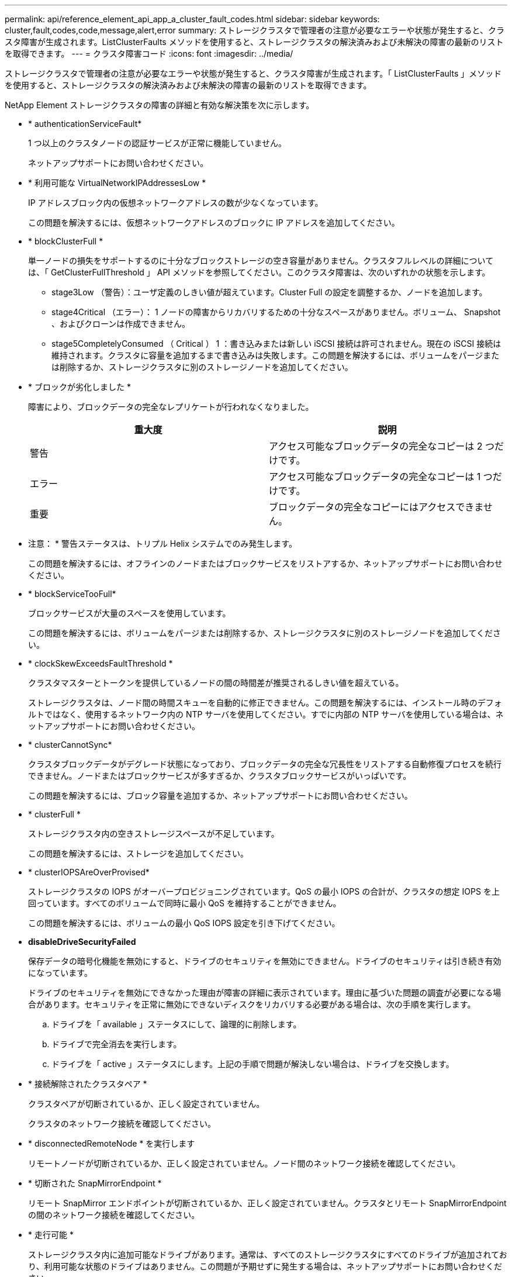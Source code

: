 ---
permalink: api/reference_element_api_app_a_cluster_fault_codes.html 
sidebar: sidebar 
keywords: cluster,fault,codes,code,message,alert,error 
summary: ストレージクラスタで管理者の注意が必要なエラーや状態が発生すると、クラスタ障害が生成されます。ListClusterFaults メソッドを使用すると、ストレージクラスタの解決済みおよび未解決の障害の最新のリストを取得できます。 
---
= クラスタ障害コード
:icons: font
:imagesdir: ../media/


[role="lead"]
ストレージクラスタで管理者の注意が必要なエラーや状態が発生すると、クラスタ障害が生成されます。「 ListClusterFaults 」メソッドを使用すると、ストレージクラスタの解決済みおよび未解決の障害の最新のリストを取得できます。

NetApp Element ストレージクラスタの障害の詳細と有効な解決策を次に示します。

* * authenticationServiceFault*
+
1 つ以上のクラスタノードの認証サービスが正常に機能していません。

+
ネットアップサポートにお問い合わせください。

* * 利用可能な VirtualNetworkIPAddressesLow *
+
IP アドレスブロック内の仮想ネットワークアドレスの数が少なくなっています。

+
この問題を解決するには、仮想ネットワークアドレスのブロックに IP アドレスを追加してください。

* * blockClusterFull *
+
単一ノードの損失をサポートするのに十分なブロックストレージの空き容量がありません。クラスタフルレベルの詳細については、「 GetClusterFullThreshold 」 API メソッドを参照してください。このクラスタ障害は、次のいずれかの状態を示します。

+
** stage3Low （警告）：ユーザ定義のしきい値が超えています。Cluster Full の設定を調整するか、ノードを追加します。
** stage4Critical （エラー）： 1 ノードの障害からリカバリするための十分なスペースがありません。ボリューム、 Snapshot 、およびクローンは作成できません。
** stage5CompletelyConsumed （ Critical ） 1 ：書き込みまたは新しい iSCSI 接続は許可されません。現在の iSCSI 接続は維持されます。クラスタに容量を追加するまで書き込みは失敗します。この問題を解決するには、ボリュームをパージまたは削除するか、ストレージクラスタに別のストレージノードを追加してください。


* * ブロックが劣化しました *
+
障害により、ブロックデータの完全なレプリケートが行われなくなりました。

+
|===
| 重大度 | 説明 


 a| 
警告
 a| 
アクセス可能なブロックデータの完全なコピーは 2 つだけです。



 a| 
エラー
 a| 
アクセス可能なブロックデータの完全なコピーは 1 つだけです。



 a| 
重要
 a| 
ブロックデータの完全なコピーにはアクセスできません。

|===
+
* 注意： * 警告ステータスは、トリプル Helix システムでのみ発生します。

+
この問題を解決するには、オフラインのノードまたはブロックサービスをリストアするか、ネットアップサポートにお問い合わせください。

* * blockServiceTooFull*
+
ブロックサービスが大量のスペースを使用しています。

+
この問題を解決するには、ボリュームをパージまたは削除するか、ストレージクラスタに別のストレージノードを追加してください。

* * clockSkewExceedsFaultThreshold *
+
クラスタマスターとトークンを提供しているノードの間の時間差が推奨されるしきい値を超えている。

+
ストレージクラスタは、ノード間の時間スキューを自動的に修正できません。この問題を解決するには、インストール時のデフォルトではなく、使用するネットワーク内の NTP サーバを使用してください。すでに内部の NTP サーバを使用している場合は、ネットアップサポートにお問い合わせください。

* * clusterCannotSync*
+
クラスタブロックデータがデグレード状態になっており、ブロックデータの完全な冗長性をリストアする自動修復プロセスを続行できません。ノードまたはブロックサービスが多すぎるか、クラスタブロックサービスがいっぱいです。

+
この問題を解決するには、ブロック容量を追加するか、ネットアップサポートにお問い合わせください。

* * clusterFull *
+
ストレージクラスタ内の空きストレージスペースが不足しています。

+
この問題を解決するには、ストレージを追加してください。

* * clusterIOPSAreOverProvised*
+
ストレージクラスタの IOPS がオーバープロビジョニングされています。QoS の最小 IOPS の合計が、クラスタの想定 IOPS を上回っています。すべてのボリュームで同時に最小 QoS を維持することができません。

+
この問題を解決するには、ボリュームの最小 QoS IOPS 設定を引き下げてください。

* *disableDriveSecurityFailed*
+
保存データの暗号化機能を無効にすると、ドライブのセキュリティを無効にできません。ドライブのセキュリティは引き続き有効になっています。

+
ドライブのセキュリティを無効にできなかった理由が障害の詳細に表示されています。理由に基づいた問題の調査が必要になる場合があります。セキュリティを正常に無効にできないディスクをリカバリする必要がある場合は、次の手順を実行します。

+
.. ドライブを「 available 」ステータスにして、論理的に削除します。
.. ドライブで完全消去を実行します。
.. ドライブを「 active 」ステータスにします。上記の手順で問題が解決しない場合は、ドライブを交換します。


* * 接続解除されたクラスタペア *
+
クラスタペアが切断されているか、正しく設定されていません。

+
クラスタのネットワーク接続を確認してください。

* * disconnectedRemoteNode * を実行します
+
リモートノードが切断されているか、正しく設定されていません。ノード間のネットワーク接続を確認してください。

* * 切断された SnapMirrorEndpoint *
+
リモート SnapMirror エンドポイントが切断されているか、正しく設定されていません。クラスタとリモート SnapMirrorEndpoint の間のネットワーク接続を確認してください。

* * 走行可能 *
+
ストレージクラスタ内に追加可能なドライブがあります。通常は、すべてのストレージクラスタにすべてのドライブが追加されており、利用可能な状態のドライブはありません。この問題が予期せずに発生する場合は、ネットアップサポートにお問い合わせください。

+
この問題を解決するには、使用可能なドライブをすべてストレージクラスタに追加してください。

* * driveFailed *
+
次のいずれかの状態のドライブで障害が発生すると、クラスタはこのエラーを返します。

+
** ドライブマネージャがドライブにアクセスできません。
** スライスサービスまたはブロックサービスで障害が発生した回数が多すぎます。おそらくドライブの読み取りまたは書き込みの失敗が原因で再起動できません。
** ドライブがありません。
** ノードのマスターサービスにアクセスできません（ノード内のすべてのドライブが見つからないか障害状態であるとみなされます）。
** ドライブがロックされており、そのドライブの認証キーを取得できません。
** ドライブがロックされているためロック解除処理が失敗します。この問題を解決するには：
** ノードのネットワーク接続を確認してください。
** ドライブを交換します。
** 認証キーが使用可能であることを確認します。


* * driveHealthFault *
+
ドライブが SMART ヘルスチェックに失敗したため、ドライブの機能が低下しました。この障害には、 Critical 重大度レベルがあります。

+
** シリアル付きドライブ： < シリアル番号 > 、スロット： < ノードスロット >< ドライブスロット > 、 SMART 全体のヘルスチェックに失敗しました。この問題を解決するには、ドライブを交換してください。


* * driveWearFault *
+
ドライブの残存寿命がしきい値を下回っていますが、まだ機能しています。この障害には、重大度レベルとして「重大」と「警告」の 2 つのレベルがあります。

+
** シリアル付きドライブ： <serial number> in slot ： <node slot><drive slot> には、重大な摩耗度レベルがあります。
** Serial Number > in slot ： < ノードスロット >< ドライブスロット > のドライブの摩耗リザーブが少ない。この問題を解決するには、ドライブをすぐに交換してください。


* * duplicateClusterMasterCandidates *
+
ストレージクラスタマスターの候補が複数あります。

+
ネットアップサポートにお問い合わせください。

* * enableDriveSecurityFailed*
+
保存データの暗号化機能を有効にすると、ドライブのセキュリティを有効にできません。

+
セキュリティを有効にするために正しいキーが使用されていることを確認します。セキュリティを正常に有効にできないディスクをリカバリする必要がある場合は、次の手順を実行します。

+
.. ドライブを「 available 」ステータスにして、論理的に削除します。
.. ドライブで完全消去を実行します。
.. ドライブを「 active 」ステータスにします。上記の手順で問題が解決しない場合は、ドライブを交換します。


* * ensembleDegraded *
+
いずれかのアンサンブルノードでネットワーク接続または電源が失われています。

+
この問題を解決するには、該当するノードのネットワーク接続または電源を復旧してください。

* * 例外 *
+
通常とは異なる障害が発生しました。これらの障害は、障害キューから自動的に消去されることはありません。

+
ネットアップサポートにお問い合わせください。

* * 失敗した SpaceTooFull *
+
ブロックサービスがデータ書き込み要求に応答していません。スライスサービスが失敗した書き込みを格納するためのスペースが不足します。

+
ネットアップサポートにお問い合わせください。

* * fanSensor *
+
ファンセンサーに障害が発生しているか、ファンセンサーがありません。

+
ノード内の障害が発生したハードウェアを交換します。それでも問題が解決しない場合は、ネットアップサポートにお問い合わせください。

* * fibreChannelAccessDegraded *
+
Fibre Channel ノードが自身のストレージ IP アドレスでストレージクラスタ内の他のノードに応答していません。

+
クラスタのネットワーク接続を確認してください。

* * fibreChannelAccessUnavailable*
+
すべての Fibre Channel ノードが応答していません。ノード ID が表示されます。

+
クラスタのネットワーク接続を確認してください。

* * fibreChannelActiveIxL *
+
iXL Nexus 数は、サポートされるファイバチャネルノードあたりのアクティブセッション数が最大 8000 に近づいています。

+
** ベストプラクティスの上限は 5500 です。
** 警告の上限は 7500 です。
** 上限（必須ではない）は 8192 です。この問題を解決するには、 iXL Nexus の数をベストプラクティスの上限である 5500 未満に減らしてください。


* * fibreChannelConfig *
+
このクラスタ障害は、次のいずれかの状態を示します。

+
** PCI スロットに予期しないファイバチャネルポートがあります。
** 想定外の Fibre Channel HBA モデルが使用されています。
** Fibre Channel HBA のファームウェアに問題があります。
** Fibre Channel ポートがオンラインではありません。
** Fibre Channel パススルーを設定している永続的な問題があります。ネットアップサポートにお問い合わせください。


* * fibreChannelIOPS*
+
合計 IOPS 数がクラスタ内の Fibre Channel ノードの IOPS 制限に近づいています。制限は次のとおりです。

+
** FC0025 ： 450 、 000 IOPS 制限（ Fibre Channel ノードあたり 4K ブロックサイズ）
** FCN001 ： 625K OPS 制限（ Fibre Channel ノードあたり 4K ブロックサイズ）。この問題を解決するには、使用可能なすべての Fibre Channel ノードに負荷を分散してください。


* * fibreChannelStaticIxL *
+
iXL Nexus の数は、サポートされるファイバチャネルノードあたりの静的セッションの上限である 16000 に近づいています。

+
** ベストプラクティスの上限は 11000 です。
** 警告制限は 15000 です。
** 最大制限（強制）は 16384 です。この問題を解決するには、 iXL Nexus の数をベストプラクティスの上限である 11000 未満に減らしてください。


* * fileSystemCapacityLow *
+
いずれかのファイルシステムでスペースが不足しています。

+
この問題を解決するには、ファイルシステムに容量を追加してください。

* * FipsDrivesMismatch *
+
FIPS 対応ストレージノードに FIPS 非対応ドライブが挿入されているか、 FIPS 非対応ストレージノードに FIPS 対応ドライブが挿入されています。

+
該当するドライブを取り外すか交換してください。

* * FipsDrivesOutOfCompliance]
+
保存データの暗号化が無効になっているか、ストレージクラスタに FIPS 非対応のハードウェアが含まれていることが検出されました。

+
保存データの暗号化を有効にするか、 FIPS 非対応のハードウェアをストレージクラスタから取り外してください。

* * fipsSelfTestFailure*
+
FIPS のセルフテスト中に障害が検出されました。

+
ネットアップサポートにお問い合わせください。

* * ハードウェア構成の不一致 *
+
このクラスタ障害は、次のいずれかの状態を示します。

+
** 構成がノード定義と一致しません。
** このタイプのノードに対して正しくないドライブサイズが使用されています。
** ノードでサポート対象外のドライブが使用されています。
** ドライブファームウェアが一致しません。
** ドライブの暗号化対応が親ノードと一致しません。ネットアップサポートにお問い合わせください。


* *idPCertificateExpiration*
+
サードパーティのアイデンティティプロバイダで使用するクラスタのサービスプロバイダの SSL 証明書の有効期限が近づいているか、または有効期限が切れています。この問題では、緊急性に基づいて次の重大度が使用されます。

+
|===
| 重大度 | 説明 


 a| 
警告
 a| 
証明書は 30 日以内に期限切れになります。



 a| 
エラー
 a| 
証明書は 7 日以内に期限切れになります。



 a| 
重要
 a| 
証明書は 3 日以内に期限切れになるか、すでに期限切れになっています。

|===
+
この問題を解決するには、有効期限が切れる前に SSL 証明書を更新してください。更新された SSL 証明書を提供するには、 UpdateIdpConfiguration メソッドを「 refreshCertificateExpirationTime=true 」とともに使用します。

* * inconsistentBondModes *
+
VLAN デバイスのボンディングモードが見つかりません。想定されるボンディングモードと使用中のボンディングモードが表示されます。

+
この問題を解決するには、ノード Web UI でボンディングモードを変更してください。

* * inconsistentInterfaceConfiguration*
+
インターフェイスの設定が一貫していません。

+
この問題を解決するには、ストレージクラスタ内のノードインターフェイスの設定を同じにしてください。

* * inconsistentMtus *
+
このクラスタ障害は、次のいずれかの状態を示します。

+
** Bond1G mismatch ： Bond1G インターフェイス間で異なる MTU が設定されています。
** Bond10G mismatch ： Bond10G インターフェイス間で異なる MTU が設定されています。該当するノードと関連付けられている MTU 値が表示されます。


+
この問題を解決するには、ノード Web UI で MTU 設定を変更してください。

* * inconsistentRoutingRules*
+
このインターフェイスのルーティングルールが矛盾しています。

* * inconsistentSubnetMas*
+
VLAN デバイスのネットワークマスクが、内部的に記録された VLAN のネットワークマスクと一致しません。想定されるネットワークマスクと使用中のネットワークマスクが表示されます。

+
この問題を解決するには、 Element （ストレージクラスタ） Web UI でサブネットマスクを変更してください。

* * incorrectBondPortCount *
+
ボンドポートの数が正しくありません。

* * invalidConfiguredFibreChannelNodeCount *
+
想定される 2 つの Fibre Channel ノード接続のいずれかがデグレード状態です。この障害は、 Fibre Channel ノードが 1 つしか接続されていない場合に発生します。

+
この問題を解決するには、クラスタのネットワークの接続状態とケーブル配線を確認し、障害が発生したサービスがないかを確認してください。ネットワークやサービスに問題がない場合は、ネットアップサポートに連絡して Fibre Channel ノードを交換してください。

* *irqBalanceFailed*
+
割り込みのバランス調整中に例外が発生しました。

+
ネットアップサポートにお問い合わせください。

* * kmipCertificateFault （ルート認証局（ CA ）証明書の有効期限が近づいています） *
+
ルート認証局（ CA ）証明書の有効期限が近づいています。この問題では、緊急性に基づいて次の重大度が使用されます。

+
|===
| 重大度 | 説明 


 a| 
警告
 a| 
証明書は 30 日以内に期限切れになります。



 a| 
エラー
 a| 
証明書は 7 日以内に期限切れになります。



 a| 
重要
 a| 
証明書は 3 日以内に期限切れになります。

|===
+
この問題を解決するには、有効期限が切れる前に証明書を更新してください。ルート CA から、有効期限が 30 日以上ある新しい証明書を取得します。ModifyKeyServerKmip API メソッドを使用して、更新されたルート CA 証明書を提供します。

* * kmipCertificateFault （クライアント証明書の有効期限が近づいています） *
+
クライアント証明書の有効期限が近づいています。この問題では、緊急性に基づいて次の重大度が使用されます。

+
|===
| 重大度 | 説明 


 a| 
警告
 a| 
証明書は 30 日以内に期限切れになります。



 a| 
エラー
 a| 
証明書は 7 日以内に期限切れになります。



 a| 
重要
 a| 
証明書は 3 日以内に期限切れになります。

|===
+
この問題を解決するには、 GetClientCertificateSigningRequest メソッドを使用して新しい CSR を作成してください。30 日以上の有効期限を持つ CSR に署名を受けてから、 ModifyKeyServerKmip API メソッドを使用して、期限切れになる KMIP クライアント証明書を新しい証明書に置き換えます。

* * kmipCertificateFault （ルート認証局（ CA ）証明書の有効期限が切れています） *
+
ルート CA 証明書の有効期限が切れています。

+
ルート CA から、有効期限が 30 日以上ある新しい証明書を取得します。ModifyKeyServerKmip API メソッドを使用して、更新されたルート CA 証明書を提供します。

* * kmipCertificateFault （クライアント証明書の有効期限が切れています） *
+
クライアント証明書の有効期限が切れています。

+
GetClientCertificateSigningRequest API メソッドを使用して新しい CSR を作成し、新しい有効期限が 30 日以上あることを確認する署名を受けます。ModifyKeyServerKmip API メソッドを使用して、期限切れのクライアント証明書を新しい証明書に置き換えます。

* * kmipCertificateFault （ルート証明機関（ CA ）証明書が無効です） *
+
ルート CA 証明書が無効です。

+
正しい証明書が指定されていることを確認してください。必要に応じて、ルート CA から証明書を再取得します。ModifyKeyServerKmip API メソッドを使用して、正しい証明書をインストールします。

* * kmipCertificateFault （クライアント証明書が無効です） *
+
クライアント証明書が無効です。

+
正しい KMIP クライアント証明書がインストールされていることを確認してください。クライアント証明書のルート CA が外部キー管理サーバにインストールされている必要があります。クライアント証明書を更新する必要がある場合は、 ModifyKeyServerKmip API メソッドを使用します。

* * kmipServerFault （接続障害） *
+
1 つ以上のノードが外部キー管理サーバにアクセスできません。

+
キーサーバ ID は、障害の詳細に記載されています。サーバが機能しており、管理ネットワーク経由でアクセスできることを確認してください。一部のノードのみが外部キー管理サーバにアクセスできない場合は、障害の詳細にキーサーバにアクセスできないノードが表示されます。ネットワークまたは特定のノードレベルでトラブルシューティングを実行し、一部のノードのみが外部キー管理サーバにアクセスできる理由を特定します。

* * kmipServerFault （認証エラー） *
+
1 つ以上のノードを外部キー管理サーバで認証できません。

+
正しいルート CA および KMIP クライアント証明書が使用されていることを確認します。いずれかの証明書を更新する必要がある場合は、 ModifyKeyServerKmip メソッドを使用して正しい証明書をインストールします。

* * kmipServerFault （サーバエラー） *
+
外部キー管理サーバでエラーが発生しました。

+
エラーの詳細は、障害の詳細に記載されています。エラーに基づいて、外部キー管理サーバのトラブルシューティングが必要になる場合があります。

* * memyEccThreshold *
+
修正可能な ECC エラーまたは修正不可能な ECC エラーが多数検出されました。この問題では、緊急性に基づいて次の重大度が使用されます。

+
|===
| イベント | 重大度 | 説明 


 a| 
1 つの DIMM cErrorCount が cDimmCorrectableErrWarnThreshold に到達しました。
 a| 
警告
 a| 
DIMM のしきい値を超えている修正可能な ECC メモリエラー： <Processor><DIMM Slot>



 a| 
DIMM の cErrorFaultTimer が期限切れになるまで、 1 つの DIMM cErrorCount は cDimmCorrectableErrWarnThreshold よりも高くなります。
 a| 
エラー
 a| 
DIMM のしきい値を超えている修正可能な ECC メモリエラー： <Processor><DIMM>



 a| 
メモリコントローラが cMemCtlrCorrectableErrWarnThreshold より上の cErrorCount を報告し、 cMemCtlrCorrectableErrWarnDuration を指定します。
 a| 
警告
 a| 
修正可能な ECC メモリエラーがメモリコントローラのしきい値を超えています： <Processor><Memory Controller>



 a| 
メモリコントローラでは、メモリコントローラの cErrorFaultTimer の期限が切れるまで、メモリコントローラから cMemCtlrCorrectableErrWarnThreshold が報告されます。
 a| 
エラー
 a| 
DIMM のしきい値を超えている修正可能な ECC メモリエラー： <Processor><DIMM>



 a| 
1 つの DIMM がゼロより大きい uErrorCount を報告していますが、 cDimmUncorrectableErrFaultThreshold よりも小さくなっています。
 a| 
警告
 a| 
DIMM で修正不可能な ECC メモリエラーが検出されました： <Processor><DIMM Slot>



 a| 
1 つの DIMM で少なくとも cDimmUncorrectableErrFaultThreshold の uErrorCount が報告されます。
 a| 
エラー
 a| 
DIMM で修正不可能な ECC メモリエラーが検出されました： <Processor><DIMM Slot>



 a| 
メモリコントローラがゼロより大きい uErrorCount を報告していますが、 cMemCtlrUncorrectableErrFaultThreshold よりも小さくなっています。
 a| 
警告
 a| 
メモリコントローラで修正不可能な ECC メモリエラーが検出されました： <Processor><Memory Controller>



 a| 
メモリコントローラが少なくとも cMemCtlrUncorrectableErrFaultThreshold の uErrorCount を報告しています。
 a| 
エラー
 a| 
メモリコントローラで修正不可能な ECC メモリエラーが検出されました： <Processor><Memory Controller>

|===
+
この問題を解決するには、ネットアップサポートにお問い合わせください。

* * memoryUsageThreshold *
+
メモリ使用量が正常値を上回っています。この問題では、緊急性に基づいて次の重大度が使用されます。

+

NOTE: エラーの種類の詳細については、エラーの詳細 * の見出しを参照してください。

+
|===


| 重大度 | 説明 


 a| 
警告
 a| 
システムメモリが不足しています。



 a| 
エラー
 a| 
システムメモリが非常に少なくなっています。



 a| 
重要
 a| 
システムメモリが完全に消費されています。

|===
+
この問題を解決するには、ネットアップサポートにお問い合わせください。

* * メタデータの ClusterFull *
+
単一ノードの損失をサポートするのに十分なメタデータストレージの空き容量がありません。クラスタフルのレベルの詳細については、 GetClusterFullThreshold API メソッドを参照してください。このクラスタ障害は、次のいずれかの状態を示します。

+
** stage3Low （警告）：ユーザ定義のしきい値が超えています。Cluster Full の設定を調整するか、ノードを追加します。
** stage4Critical （エラー）： 1 ノードの障害からリカバリするための十分なスペースがありません。ボリューム、 Snapshot 、およびクローンは作成できません。
** stage5CompletelyConsumed （ Critical ） 1 ：書き込みまたは新しい iSCSI 接続は許可されません。現在の iSCSI 接続は維持されます。クラスタに容量を追加するまで書き込みは失敗します。データをパージまたは削除するか、ノードを追加します。詳細については、「クラスタフルレベルについて」を参照してください。


+
この問題を解決するには、ボリュームをパージまたは削除するか、ストレージクラスタに別のストレージノードを追加してください。

* * mtuCheckFailure*
+
ネットワークデバイスに適切な MTU サイズが設定されていません。

+
この問題を解決するには、すべてのネットワークインターフェイスとスイッチポートでジャンボフレームが設定されている（ MTU が最大 9 、 000 バイト）ことを確認してください。

* * networkConfig *
+
このクラスタ障害は、次のいずれかの状態を示します。

+
** 想定されるネットワークインターフェイスが存在しません。
** ネットワークインターフェイスが重複しています。
** ネットワークインターフェイスは設定されていますが停止しています。
** ネットワークインターフェイスの再起動が必要です。ネットアップサポートにお問い合わせください。


* * 利用不可 VirtualNetworkIPAddresses*
+
IP アドレスのブロックに使用可能な仮想ネットワークアドレスがありません。

+
** virtualNetworkID # タグ（ ### ）には、使用可能なストレージ IP アドレスがありません。クラスタにノードを追加することはできません。この問題を解決するには、仮想ネットワークアドレスのブロックに IP アドレスを追加してください。


* * nodeHardwareFault （ネットワークインターフェイス <name> が停止しているか、ケーブルが接続されていません） *
+
ネットワークインターフェイスが停止しているか、ケーブルが取り外されています。

+
この問題を解決するには、ノードのネットワーク接続を確認してください。

* * nodeHardwareFault （ドライブ暗号化対応状態がスロット <node slot><drive slot> のドライブのノードの暗号化対応状態と一致しません） *
+
ドライブが、搭載されているストレージノードと暗号化機能が一致しません。

* * nodeHardwareFault （このノードタイプのスロット >< ドライブスロット > にあるドライブの < ドライブタイプ > ドライブサイズ < 実際のサイズ > が正しくありません。 < ドライブスロット > このノードタイプが想定される < 想定サイズ > ） *
+
ストレージノードに、このノードに対してサイズが正しくないドライブが含まれています。

* * nodeHardwareFault （サポートされていないドライブがスロット <node slot><drive slot> で検出されました。ドライブの統計情報と健全性情報が使用できません） *
+
ストレージノードに含まれているドライブはサポートされません。

* * nodeHardwareFault （スロット < ノードスロット >< ドライブスロット > のドライブでファームウェアバージョン < 想定バージョン > を使用している必要がありますが、サポートされていないバージョン < 実際のバージョン > を使用しています） *
+
ストレージノードに、サポート対象外のファームウェアバージョンを実行しているドライブが含まれています。

* * nodeMaintenanceMode*
+
ノードがメンテナンスモードになりました。この問題では、緊急性に基づいて次の重大度が使用されます。

+
|===
| 重大度 | 説明 


 a| 
警告
 a| 
ノードがまだメンテナンスモードになっていることを示します。



 a| 
エラー
 a| 
メンテナンスモードを無効にできなかったことを示します。通常は、スタンバイが失敗したかアクティブなスタンバイが原因です。

|===
+
この問題を解決するには、メンテナンスが完了したらメンテナンスモードを無効にしてください。エラーレベルの問題が解決しない場合は、ネットアップサポートにお問い合わせください。

* * nodeOffline *
+
Element ソフトウェアが指定されたノードと通信できません。

+
この問題を解決するには、クラスタのネットワークの接続状態とケーブル配線を確認してください。ネットワークに問題がない場合は、ネットアップサポートに連絡してノードを交換してください。

* * notUsingLACpBondMode *
+
LACP ボンディングモードが設定されていません。

+
この問題を解決するには、ストレージノードの導入時に LACP ボンディングを使用してください。 LACP を有効にして適切に設定していないと、クライアントでパフォーマンスの問題が発生する可能性があります。

* * ntpServerUnreachable*
+
ストレージクラスタが指定された NTP サーバと通信できません。

+
この問題を解決するには、 NTP サーバの設定、ネットワーク、およびファイアウォールを確認してください。

* * ntpTimeNotInSync *
+
ストレージクラスタと指定された NTP サーバで時刻に大きな差があります。ストレージクラスタはこの時間差を自動的に修正できません。

+
この問題を解決するには、インストール時のデフォルトではなく、使用するネットワーク内の NTP サーバを使用してください。内部の NTP サーバを使用しても問題が維持される場合は、ネットアップサポートにお問い合わせください。

* * nvramDeviceStatus *
+
NVRAM デバイスでエラーが発生しているか、障害が発生しているか、障害が発生しています。この問題には次の重大度があります。

+
|===
| 重大度 | 説明 


 a| 
警告
 a| 
ハードウェアによって警告が検出されました。この状態は、温度警告などの一時的なものです。

** nvmetimeError
** nvmetimeStatus
** energySourceLifetimeStatus
** energySourceTemperatureStatus
** warningThresholdExceeded




 a| 
エラー
 a| 
ハードウェアによってエラーまたは重大ステータスが検出されました。クラスタマスターがスライスドライブの処理を中止しようとします（ドライブ削除イベントが生成されます）。セカンダリスライスサービスを使用できない場合、ドライブは削除されません。警告レベルのエラーに加えて返されるエラー：

** NVRAM デバイスマウントポイントが存在しません。
** NVRAM デバイスパーティションが存在しません。
** NVRAM デバイスパーティションは存在しますが、マウントされていません。




 a| 
重要
 a| 
ハードウェアによってエラーまたは重大ステータスが検出されました。クラスタマスターがスライスドライブの処理を中止しようとします（ドライブ削除イベントが生成されます）。セカンダリスライスサービスを使用できない場合、ドライブは削除されません。

** 永続性ホスト
** armStatusSaveNArmed
** csaveStatusError


|===
+
ノード内の障害が発生したハードウェアを交換します。それでも問題が解決しない場合は、ネットアップサポートにお問い合わせください。

* * powerSupplyError *
+
このクラスタ障害は、次のいずれかの状態を示します。

+
** 電源装置がありません。
** 電源装置で障害が発生しました。
** 電源装置の入力が見つからないか、範囲外です。この問題を解決するには、冗長電源がすべてのノードに供給されていることを確認してください。問題が解決しない場合は、ネットアップサポートにお問い合わせください。


* * provisionedSpaceTooFull*
+
ストレージクラスタのプロビジョニング済み容量がいっぱいです。

+
この問題を解決するには、プロビジョニング済みスペースを追加するか、またはボリュームまたは Snapshot を削除およびパージしてください。

* * remoteRepAsyncDelayExceeded *
+
レプリケーションに設定されている非同期遅延を超えました。

* * remoteRepClusterFull *
+
ターゲットストレージクラスタがいっぱいのため、ボリュームがリモートレプリケーションを停止しました。

+
この問題を解決するには、ターゲットストレージクラスタのスペースを解放してください。

* * remoteRepSnapshotClusterFull *
+
ターゲットストレージクラスタがいっぱいのため、ボリュームが Snapshot のリモートレプリケーションを停止しました。

+
この問題を解決するには、ターゲットストレージクラスタのスペースを解放してください。

* * remoteRepSnapshotsExceededLimit *
+
ターゲットストレージクラスタのボリュームが Snapshot の上限を超えたため、ボリュームが Snapshot のリモートレプリケーションを停止しました。

+
この問題を解決するには、リモートクラスタ上の Snapshot をいくつか削除してください。

* * scheduleActionError *
+
スケジュールされたアクティビティの 1 つ以上を実行しましたが、失敗しました。

+
スケジュールされたアクティビティが再び実行されて成功するか、スケジュールされたアクティビティが削除されるか、またはアクティビティが一時停止されて再開されると、障害はクリアされます。

* * sensorReadingFailed*
+
ベースボード管理コントローラ（ BMC ）のセルフテストに失敗したか、センサーが BMC と通信できませんでした。

+
ネットアップサポートにお問い合わせください。

* * serviceNotRunning *
+
必要なサービスが実行されていません。

+
ネットアップサポートにお問い合わせください。

* * siceServiceTooFull*
+
スライスサービスに割り当てられたプロビジョニング済み容量が少なすぎます。

+
この問題を解決するには、ストレージノードを追加するか、ネットアップサポートにお問い合わせください。

* * sliceServiceUnhealthy * が表示されます
+
スライスサービスが正常な状態でないことが検出され、サービスが自動的に停止されました。

+
** 重大度 = 警告：対処は行われません。この警告期間は 6 分後に終了します。
** 重大度 = エラー：データの運用停止処理が自動的に実行され、他の正常なドライブにデータが再レプリケートされます。ネットワーク接続の問題とハードウェアエラーを確認します。特定のハードウェアコンポーネントで障害が発生した場合は、それ以外の障害が発生します。スライスサービスにアクセスできるかサービスが運用停止されると、障害は解消されます。


* * sshEnabled *
+
ストレージクラスタ内の 1 つ以上のノードで SSH サービスが有効になっています。

+
この問題を解決するには、ノードの SSH サービスを無効にしてください。

* * sslCertificateExpiration*
+
このノードに関連付けられている SSL 証明書の有効期限が近づいているか、期限が切れています。この問題では、緊急性に基づいて次の重大度が使用されます。

+
|===


| 重大度 | 説明 


 a| 
警告
 a| 
証明書は 30 日以内に期限切れになります。



 a| 
エラー
 a| 
証明書は 7 日以内に期限切れになります。



 a| 
重要
 a| 
証明書は 3 日以内に期限切れになるか、すでに期限切れになっています。

|===
+
この問題を解決するには、 SSL 証明書を更新してください。必要に応じて、ネットアップサポートにお問い合わせください。

* * strandedCapacity *
+
1 つのノードがストレージクラスタの容量の半分を超えています。

+
データの冗長性を維持するために、最大のノードの容量がシステムによって削減され、ブロック容量の一部が孤立（使用されない）状態になります。この問題を解決するには、既存のストレージノードにドライブを追加するか、クラスタにストレージノードを追加してください。

* * tempSensor *
+
温度センサーが正常よりも高い温度を報告しています。この問題は、 powerSupplyError または fanSensor とともに発生する可能性があります。

+
ストレージクラスタの近くに通気を妨げる障害物がないかどうかを確認してください。必要に応じて、ネットアップサポートにお問い合わせください。

* * アップグレード *
+
アップグレードが 24 時間以上実行中です。

+
この問題を解決するには、アップグレードを再開するか、ネットアップサポートにお問い合わせください。

* * unbalancedMixedNodes *
+
1 つのノードがストレージクラスタの容量の 1/3 以上を使用しています。

+
ネットアップサポートにお問い合わせください。

* * 無対応サービス *
+
システムサービスが応答しなくなりました。

+
ネットアップサポートにお問い合わせください。

* * virtualNetworkConfig *
+
このクラスタ障害は、次のいずれかの状態を示します。

+
** インターフェイスが存在しません。
** インターフェイス上のネームスペースが正しくありません。
** ネットワークマスクが正しくありません。
** IP アドレスが正しくありません。
** インターフェイスが稼働していません。
** ノード上に不要なインターフェイスがあります。ネットアップサポートにお問い合わせください。


* * volumesDegraded *
+
セカンダリボリュームのレプリケートと同期が完了していません。

+
この問題は、同期が完了すると解消されます。

+
問題が解消されない場合は、ネットワーク接続の問題やハードウェアエラーが発生していないか確認してください。

* * volumesOffline *
+
ストレージクラスタ内の 1 つ以上のボリュームがオフラインです。

+
ネットアップサポートにお問い合わせください。





== 詳細については、こちらをご覧ください

* xref:reference_element_api_getclusterfullthreshold.adoc[「 getClusterFullThreshold 」]
* xref:reference_element_api_listclusterfaults.adoc[ListClusterFaults]


